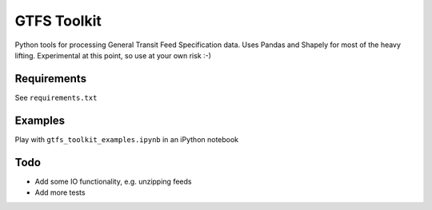 GTFS Toolkit
============

Python tools for processing General Transit Feed Specification data.
Uses Pandas and Shapely for most of the heavy lifting.
Experimental at this point, so use at your own risk :-)

Requirements
------------
See ``requirements.txt``

Examples
--------
Play with ``gtfs_toolkit_examples.ipynb`` in an iPython notebook

Todo
----
- Add some IO functionality, e.g. unzipping feeds
- Add more tests